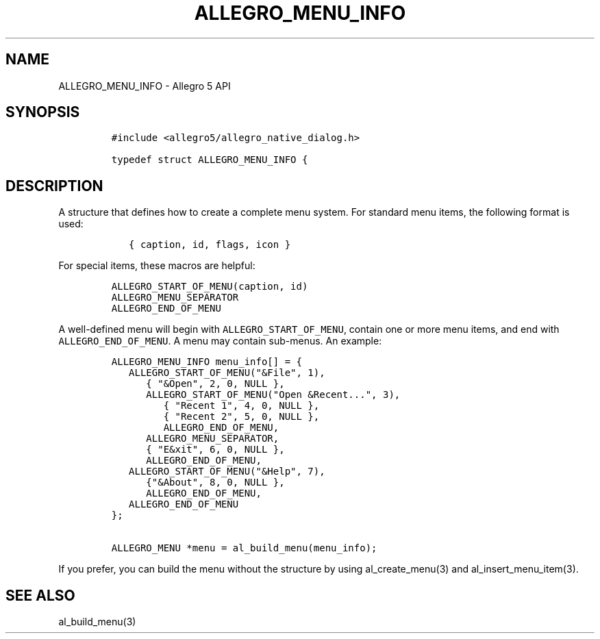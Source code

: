.\" Automatically generated by Pandoc 1.19.2.4
.\"
.TH "ALLEGRO_MENU_INFO" "3" "" "Allegro reference manual" ""
.hy
.SH NAME
.PP
ALLEGRO_MENU_INFO \- Allegro 5 API
.SH SYNOPSIS
.IP
.nf
\f[C]
#include\ <allegro5/allegro_native_dialog.h>

typedef\ struct\ ALLEGRO_MENU_INFO\ {
\f[]
.fi
.SH DESCRIPTION
.PP
A structure that defines how to create a complete menu system.
For standard menu items, the following format is used:
.IP
.nf
\f[C]
\ \ \ {\ caption,\ id,\ flags,\ icon\ }
\f[]
.fi
.PP
For special items, these macros are helpful:
.IP
.nf
\f[C]
ALLEGRO_START_OF_MENU(caption,\ id)
ALLEGRO_MENU_SEPARATOR
ALLEGRO_END_OF_MENU
\f[]
.fi
.PP
A well\-defined menu will begin with \f[C]ALLEGRO_START_OF_MENU\f[],
contain one or more menu items, and end with
\f[C]ALLEGRO_END_OF_MENU\f[].
A menu may contain sub\-menus.
An example:
.IP
.nf
\f[C]
ALLEGRO_MENU_INFO\ menu_info[]\ =\ {
\ \ \ ALLEGRO_START_OF_MENU("&File",\ 1),
\ \ \ \ \ \ {\ "&Open",\ 2,\ 0,\ NULL\ },
\ \ \ \ \ \ ALLEGRO_START_OF_MENU("Open\ &Recent...",\ 3),
\ \ \ \ \ \ \ \ \ {\ "Recent\ 1",\ 4,\ 0,\ NULL\ },
\ \ \ \ \ \ \ \ \ {\ "Recent\ 2",\ 5,\ 0,\ NULL\ },
\ \ \ \ \ \ \ \ \ ALLEGRO_END_OF_MENU,
\ \ \ \ \ \ ALLEGRO_MENU_SEPARATOR,
\ \ \ \ \ \ {\ "E&xit",\ 6,\ 0,\ NULL\ },
\ \ \ \ \ \ ALLEGRO_END_OF_MENU,
\ \ \ ALLEGRO_START_OF_MENU("&Help",\ 7),
\ \ \ \ \ \ {"&About",\ 8,\ 0,\ NULL\ },
\ \ \ \ \ \ ALLEGRO_END_OF_MENU,
\ \ \ ALLEGRO_END_OF_MENU
};

ALLEGRO_MENU\ *menu\ =\ al_build_menu(menu_info);
\f[]
.fi
.PP
If you prefer, you can build the menu without the structure by using
al_create_menu(3) and al_insert_menu_item(3).
.SH SEE ALSO
.PP
al_build_menu(3)
